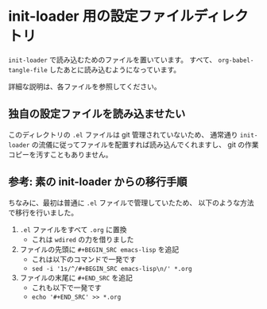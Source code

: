* init-loader 用の設定ファイルディレクトリ
=init-loader= で読み込むためのファイルを置いています。
すべて、 =org-babel-tangle-file= したあとに読み込むようになっています。

詳細な説明は、各ファイルを参照してください。

** 独自の設定ファイルを読み込ませたい
このディレクトリの =.el= ファイルは git 管理されていないため、
通常通り =init-loader= の流儀に従ってファイルを配置すれば読み込んでくれますし、
git の作業コピーを汚すこともありません。

** 参考: 素の init-loader からの移行手順
ちなみに、最初は普通に =.el= ファイルで管理していたため、
以下のような方法で移行を行いました。

1. =.el= ファイルをすべて =.org= に置換
   - これは =wdired= の力を借りました
2. ファイルの先頭に =#+BEGIN_SRC emacs-lisp= を追記
   - これは以下のコマンドで一発です
   - =sed -i '1s/^/#+BEGIN_SRC emacs-lisp\n/' *.org=
3. ファイルの末尾に =#+END_SRC= を追記
   - これも以下で一発です
   - =echo '#+END_SRC' >> *.org=
